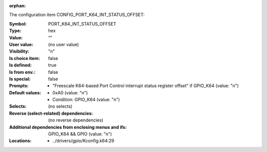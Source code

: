 :orphan:

.. title:: PORT_K64_INT_STATUS_OFFSET

.. option:: CONFIG_PORT_K64_INT_STATUS_OFFSET:
.. _CONFIG_PORT_K64_INT_STATUS_OFFSET:

The configuration item CONFIG_PORT_K64_INT_STATUS_OFFSET:

:Symbol:           PORT_K64_INT_STATUS_OFFSET
:Type:             hex
:Value:            ""
:User value:       (no user value)
:Visibility:       "n"
:Is choice item:   false
:Is defined:       true
:Is from env.:     false
:Is special:       false
:Prompts:

 *  "Freescale K64-based Port Control interrupt status register offset" if GPIO_K64 (value: "n")
:Default values:

 *  0xA0 (value: "n")
 *   Condition: GPIO_K64 (value: "n")
:Selects:
 (no selects)
:Reverse (select-related) dependencies:
 (no reverse dependencies)
:Additional dependencies from enclosing menus and ifs:
 GPIO_K64 && GPIO (value: "n")
:Locations:
 * ../drivers/gpio/Kconfig.k64:29